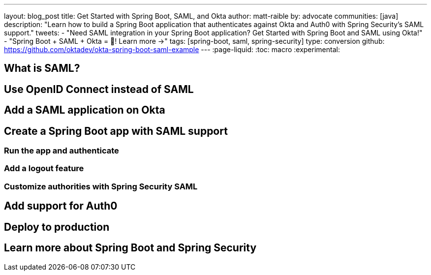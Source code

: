 ---
layout: blog_post
title: Get Started with Spring Boot, SAML, and Okta
author: matt-raible
by: advocate
communities: [java]
description: "Learn how to build a Spring Boot application that authenticates against Okta and Auth0 with Spring Security's SAML support."
tweets:
  - "Need SAML integration in your Spring Boot application? Get Started with Spring Boot and SAML using Okta!"
  - "Spring Boot + SAML + Okta = 💙! Learn more →"
tags: [spring-boot, saml, spring-security]
type: conversion
github: https://github.com/oktadev/okta-spring-boot-saml-example
---
:page-liquid:
:toc: macro
:experimental:

== What is SAML?

// include Nick's video

== Use OpenID Connect instead of SAML

== Add a SAML application on Okta

== Create a Spring Boot app with SAML support

=== Run the app and authenticate

=== Add a logout feature

=== Customize authorities with Spring Security SAML

== Add support for Auth0

== Deploy to production

// Show Heroku, explain how you just need to change URLs

== Learn more about Spring Boot and Spring Security
